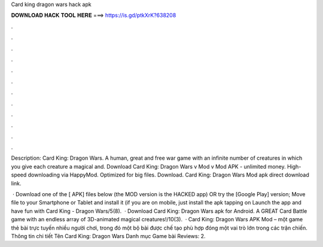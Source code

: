 Card king dragon wars hack apk



𝐃𝐎𝐖𝐍𝐋𝐎𝐀𝐃 𝐇𝐀𝐂𝐊 𝐓𝐎𝐎𝐋 𝐇𝐄𝐑𝐄 ===> https://is.gd/ptkXrK?638208



.



.



.



.



.



.



.



.



.



.



.



.

Description: Card King: Dragon Wars. A human, great and free war game with an infinite number of creatures in which you give each creature a magical and. Download Card King: Dragon Wars v Mod v Mod APK - unlimited money. High-speed downloading via HappyMod. Optimized for big files. Download. Card King: Dragon Wars Mod apk direct download link.

 · Download one of the [ APK] files below (the MOD version is the HACKED app) OR try the [Google Play] version; Move  file to your Smartphone or Tablet and install it (if you are on mobile, just install the apk tapping on Launch the app and have fun with Card King - Dragon Wars/5(8).  · Download Card King: Dragon Wars apk for Android. A GREAT Card Battle game with an endless array of 3D-animated magical creatures!/10(3).  · Card King: Dragon Wars APK Mod – một game thẻ bài trực tuyến nhiều người chơi, trong đó một bộ bài được chế tạo phù hợp đóng một vai trò lớn trong các trận chiến. Thông tin chi tiết Tên Card King: Dragon Wars Danh mục Game bài Reviews: 2.
